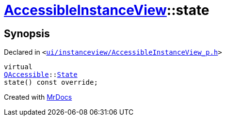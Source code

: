 [#AccessibleInstanceView-state]
= xref:AccessibleInstanceView.adoc[AccessibleInstanceView]::state
:relfileprefix: ../
:mrdocs:


== Synopsis

Declared in `&lt;https://github.com/PrismLauncher/PrismLauncher/blob/develop/launcher/ui/instanceview/AccessibleInstanceView_p.h#L20[ui&sol;instanceview&sol;AccessibleInstanceView&lowbar;p&period;h]&gt;`

[source,cpp,subs="verbatim,replacements,macros,-callouts"]
----
virtual
xref:QAccessible.adoc[QAccessible]::xref:QAccessible/State.adoc[State]
state() const override;
----



[.small]#Created with https://www.mrdocs.com[MrDocs]#
